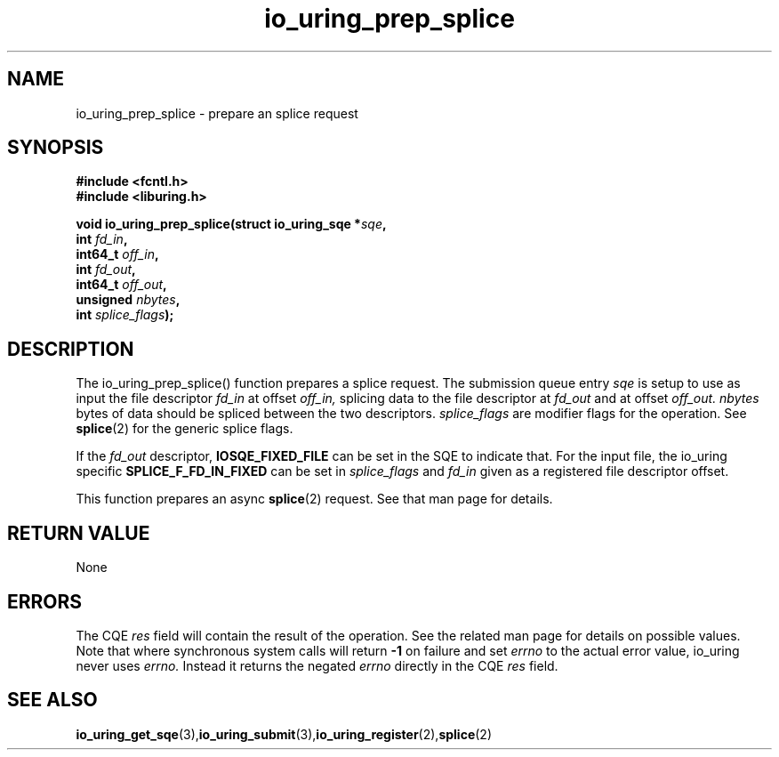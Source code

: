 .\" Copyright (C) 2022 Jens Axboe <axboe@kernel.dk>
.\"
.\" SPDX-License-Identifier: LGPL-2.0-or-later
.\"
.TH io_uring_prep_splice 3 "March 13, 2022" "liburing-2.2" "liburing Manual"
.SH NAME
io_uring_prep_splice  - prepare an splice request
.fi
.SH SYNOPSIS
.nf
.BR "#include <fcntl.h>"
.BR "#include <liburing.h>"
.PP
.BI "void io_uring_prep_splice(struct io_uring_sqe *" sqe ","
.BI "                          int " fd_in ","
.BI "                          int64_t " off_in ","
.BI "                          int " fd_out ","
.BI "                          int64_t " off_out ","
.BI "                          unsigned " nbytes ","
.BI "                          int " splice_flags ");"
.PP
.SH DESCRIPTION
.PP
The io_uring_prep_splice() function prepares a splice request. The submission
queue entry
.I sqe
is setup to use as input the file descriptor
.I fd_in
at offset
.I off_in,
splicing data to the file descriptor at
.I fd_out
and at offset
.I off_out.
.I nbytes
bytes of data should be spliced between the two descriptors.
.I splice_flags
are modifier flags for the operation. See
.BR splice (2)
for the generic splice flags.

If the
.I fd_out
descriptor,
.B IOSQE_FIXED_FILE
can be set in the SQE to indicate that. For the input file, the io_uring
specific
.B SPLICE_F_FD_IN_FIXED
can be set in
.I splice_flags
and
.I fd_in
given as a registered file descriptor offset.

This function prepares an async
.BR splice (2)
request. See that man page for details.

.SH RETURN VALUE
None
.SH ERRORS
The CQE
.I res
field will contain the result of the operation. See the related man page for
details on possible values. Note that where synchronous system calls will return
.B -1
on failure and set
.I errno
to the actual error value, io_uring never uses
.I errno.
Instead it returns the negated
.I errno
directly in the CQE
.I res
field.
.SH SEE ALSO
.BR io_uring_get_sqe (3), io_uring_submit (3), io_uring_register (2), splice (2)
